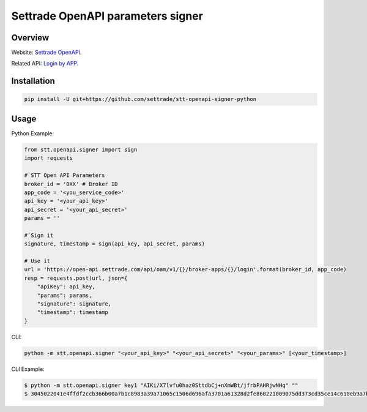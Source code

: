 Settrade OpenAPI parameters signer
====================================
.. image:: https://travis-ci.org/theerapatcha/stt-openapi-signer-python.svg?branch=master
   :target: https://travis-ci.org/theerapatcha/stt-openapi-signer-python/builds
.. image:: https://codecov.io/gh/theerapatcha/stt-openapi-signer-python/branch/master/graph/badge.svg
   :target: https://codecov.io/gh/theerapatcha/stt-openapi-signer-python


Overview
--------
Website: `Settrade OpenAPI <https://developer.settrade.com/open-api>`_.

Related API: `Login by APP <https://developer.settrade.com/open-api/document/api-reference/oam/broker-app-auth-controller/loginByApp>`_.


Installation
------------

.. code-block:: shell-session

    pip install -U git+https://github.com/settrade/stt-openapi-signer-python


Usage
-----

Python Example: 

.. code-block:: python

    from stt.openapi.signer import sign
    import requests

    # STT Open API Parameters
    broker_id = '0XX' # Broker ID
    app_code = '<you_service_code>'
    api_key = '<your_api_key>'
    api_secret = '<your_api_secret>'
    params = ''

    # Sign it
    signature, timestamp = sign(api_key, api_secret, params)
    
    # Use it
    url = 'https://open-api.settrade.com/api/oam/v1/{}/broker-apps/{}/login'.format(broker_id, app_code)
    resp = requests.post(url, json={
        "apiKey": api_key,
        "params": params,
        "signature": signature,
        "timestamp": timestamp
    }
   
CLI: 

.. code-block:: shell-session
    
    python -m stt.openapi.signer "<your_api_key>" "<your_api_secret>" "<your_params>" [<your_timestamp>]

CLI Example:

.. code-block:: shell-session

    $ python -m stt.openapi.signer key1 "AIKi/X7lvfu0haz0SttdbCj+nXmWBt/jfrbPAHRjwNHq" ""
    $ 3045022041e4ffdf2ccb366b00a7b1c8983a39a71065c1506d696afa3701a61328d2fe860221009075dd373cd35ce14c610eb9a7ba7f84ff84f4848cde237debefddc300dca0fe 1588137026555
